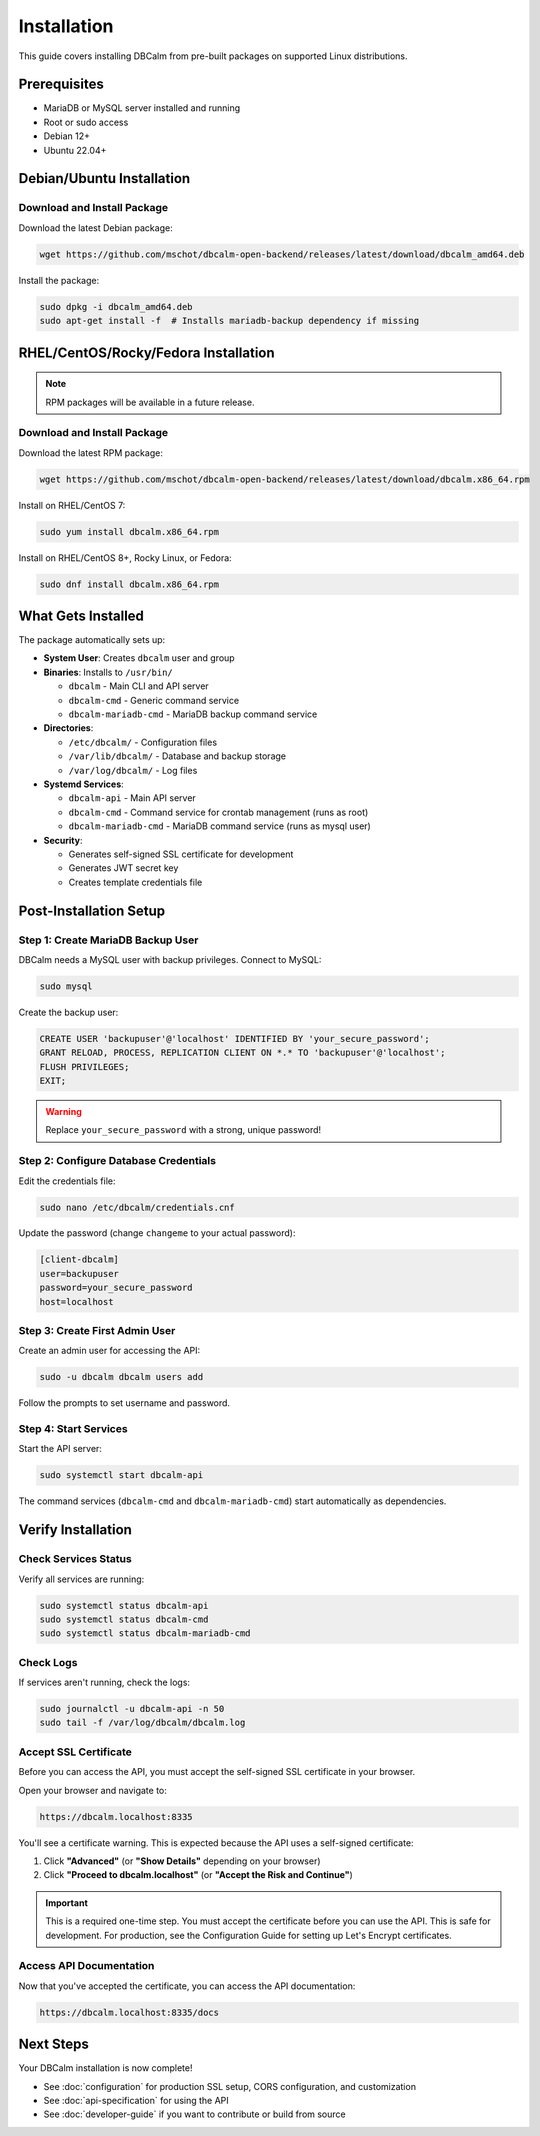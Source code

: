 Installation
============

This guide covers installing DBCalm from pre-built packages on supported Linux distributions.

Prerequisites
-------------

* MariaDB or MySQL server installed and running
* Root or sudo access
* Debian 12+
* Ubuntu 22.04+

Debian/Ubuntu Installation
---------------------------

Download and Install Package
~~~~~~~~~~~~~~~~~~~~~~~~~~~~~

Download the latest Debian package:

.. code-block:: bash

   wget https://github.com/mschot/dbcalm-open-backend/releases/latest/download/dbcalm_amd64.deb

Install the package:

.. code-block:: bash

   sudo dpkg -i dbcalm_amd64.deb
   sudo apt-get install -f  # Installs mariadb-backup dependency if missing

RHEL/CentOS/Rocky/Fedora Installation
--------------------------------------

.. note::
   RPM packages will be available in a future release.

Download and Install Package
~~~~~~~~~~~~~~~~~~~~~~~~~~~~~

Download the latest RPM package:

.. code-block:: bash

   wget https://github.com/mschot/dbcalm-open-backend/releases/latest/download/dbcalm.x86_64.rpm

Install on RHEL/CentOS 7:

.. code-block:: bash

   sudo yum install dbcalm.x86_64.rpm

Install on RHEL/CentOS 8+, Rocky Linux, or Fedora:

.. code-block:: bash

   sudo dnf install dbcalm.x86_64.rpm

What Gets Installed
-------------------

The package automatically sets up:

* **System User**: Creates ``dbcalm`` user and group
* **Binaries**: Installs to ``/usr/bin/``

  * ``dbcalm`` - Main CLI and API server
  * ``dbcalm-cmd`` - Generic command service
  * ``dbcalm-mariadb-cmd`` - MariaDB backup command service

* **Directories**:

  * ``/etc/dbcalm/`` - Configuration files
  * ``/var/lib/dbcalm/`` - Database and backup storage
  * ``/var/log/dbcalm/`` - Log files

* **Systemd Services**:

  * ``dbcalm-api`` - Main API server
  * ``dbcalm-cmd`` - Command service for crontab management (runs as root)
  * ``dbcalm-mariadb-cmd`` - MariaDB command service (runs as mysql user)

* **Security**:

  * Generates self-signed SSL certificate for development
  * Generates JWT secret key
  * Creates template credentials file

Post-Installation Setup
-----------------------

Step 1: Create MariaDB Backup User
~~~~~~~~~~~~~~~~~~~~~~~~~~~~~~~~~~~

DBCalm needs a MySQL user with backup privileges. Connect to MySQL:

.. code-block:: bash

   sudo mysql

Create the backup user:

.. code-block:: sql

   CREATE USER 'backupuser'@'localhost' IDENTIFIED BY 'your_secure_password';
   GRANT RELOAD, PROCESS, REPLICATION CLIENT ON *.* TO 'backupuser'@'localhost';
   FLUSH PRIVILEGES;
   EXIT;

.. warning::
   Replace ``your_secure_password`` with a strong, unique password!

Step 2: Configure Database Credentials
~~~~~~~~~~~~~~~~~~~~~~~~~~~~~~~~~~~~~~~

Edit the credentials file:

.. code-block:: bash

   sudo nano /etc/dbcalm/credentials.cnf

Update the password (change ``changeme`` to your actual password):

.. code-block:: ini

   [client-dbcalm]
   user=backupuser
   password=your_secure_password
   host=localhost

Step 3: Create First Admin User
~~~~~~~~~~~~~~~~~~~~~~~~~~~~~~~~

Create an admin user for accessing the API:

.. code-block:: bash

   sudo -u dbcalm dbcalm users add

Follow the prompts to set username and password.

Step 4: Start Services
~~~~~~~~~~~~~~~~~~~~~~

Start the API server:

.. code-block:: bash

   sudo systemctl start dbcalm-api

The command services (``dbcalm-cmd`` and ``dbcalm-mariadb-cmd``) start automatically as dependencies.

Verify Installation
-------------------

Check Services Status
~~~~~~~~~~~~~~~~~~~~~

Verify all services are running:

.. code-block:: bash

   sudo systemctl status dbcalm-api
   sudo systemctl status dbcalm-cmd
   sudo systemctl status dbcalm-mariadb-cmd

Check Logs
~~~~~~~~~~

If services aren't running, check the logs:

.. code-block:: bash

   sudo journalctl -u dbcalm-api -n 50
   sudo tail -f /var/log/dbcalm/dbcalm.log

Accept SSL Certificate
~~~~~~~~~~~~~~~~~~~~~~

Before you can access the API, you must accept the self-signed SSL certificate in your browser.

Open your browser and navigate to:

.. code-block:: text

   https://dbcalm.localhost:8335

You'll see a certificate warning. This is expected because the API uses a self-signed certificate:

1. Click **"Advanced"** (or **"Show Details"** depending on your browser)
2. Click **"Proceed to dbcalm.localhost"** (or **"Accept the Risk and Continue"**)

.. important::
   This is a required one-time step. You must accept the certificate before you can use the API.
   This is safe for development. For production, see the Configuration Guide for setting up
   Let's Encrypt certificates.

Access API Documentation
~~~~~~~~~~~~~~~~~~~~~~~~

Now that you've accepted the certificate, you can access the API documentation:

.. code-block:: text

   https://dbcalm.localhost:8335/docs

Next Steps
----------

Your DBCalm installation is now complete!

* See :doc:`configuration` for production SSL setup, CORS configuration, and customization
* See :doc:`api-specification` for using the API
* See :doc:`developer-guide` if you want to contribute or build from source
